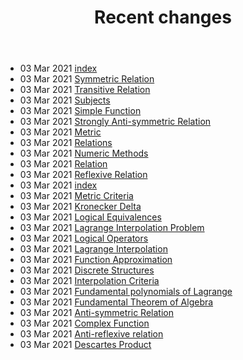 #+TITLE: Recent changes

-  03 Mar 2021  [[file:index.org][index]] 
-  03 Mar 2021  [[file:Symmetric Relation.org][Symmetric Relation]] 
-  03 Mar 2021  [[file:Transitive Relation.org][Transitive Relation]] 
-  03 Mar 2021  [[file:Subjects.org][Subjects]] 
-  03 Mar 2021  [[file:Simple Function.org][Simple Function]] 
-  03 Mar 2021  [[file:Strongly Anti-symmetric Relation.org][Strongly Anti-symmetric Relation]] 
-  03 Mar 2021  [[file:Metric.org][Metric]] 
-  03 Mar 2021  [[file:Relations.org][Relations]] 
-  03 Mar 2021  [[file:Numeric Methods.org][Numeric Methods]] 
-  03 Mar 2021  [[file:Relation.org][Relation]] 
-  03 Mar 2021  [[file:Reflexive Relation.org][Reflexive Relation]] 
-  03 Mar 2021  [[file:README.org][index]] 
-  03 Mar 2021  [[file:Metric Criteria.org][Metric Criteria]] 
-  03 Mar 2021  [[file:Kronecker Delta.org][Kronecker Delta]] 
-  03 Mar 2021  [[file:Logical Equivalences.org][Logical Equivalences]] 
-  03 Mar 2021  [[file:Lagrange Interpolation Problem.org][Lagrange Interpolation Problem]] 
-  03 Mar 2021  [[file:Logical Operators.org][Logical Operators]] 
-  03 Mar 2021  [[file:Lagrange Interpolation.org][Lagrange Interpolation]] 
-  03 Mar 2021  [[file:Function Approximation.org][Function Approximation]] 
-  03 Mar 2021  [[file:Discrete Structures.org][Discrete Structures]] 
-  03 Mar 2021  [[file:Interpolation Criterion.org][Interpolation Criteria]] 
-  03 Mar 2021  [[file:Fundamental polynomials of Lagrange.org][Fundamental polynomials of Lagrange]] 
-  03 Mar 2021  [[file:Fundamental Theorem of Algebra.org][Fundamental Theorem of Algebra]] 
-  03 Mar 2021  [[file:Anti-symmetric Relation.org][Anti-symmetric Relation]] 
-  03 Mar 2021  [[file:Complex Function.org][Complex Function]] 
-  03 Mar 2021  [[file:Anti-reflexive relation.org][Anti-reflexive relation]] 
-  03 Mar 2021  [[file:Descartes Product.org][Descartes Product]] 